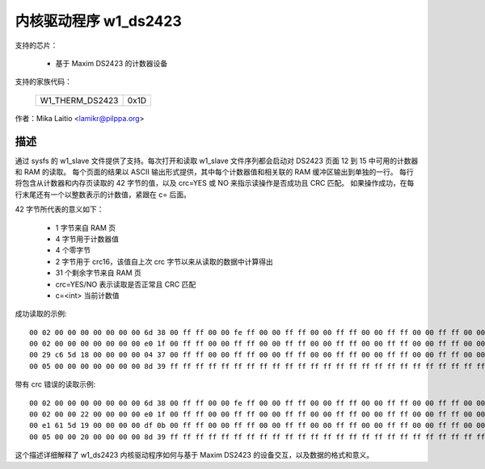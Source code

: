 内核驱动程序 w1_ds2423
=======================

支持的芯片：

  * 基于 Maxim DS2423 的计数器设备
支持的家族代码：

        ===============	====
	W1_THERM_DS2423	0x1D
        ===============	====

作者：Mika Laitio <lamikr@pilppa.org>

描述
-----------

通过 sysfs 的 w1_slave 文件提供了支持。每次打开和读取 w1_slave 文件序列都会启动对 DS2423 页面 12 到 15 中可用的计数器和 RAM 的读取。
每个页面的结果以 ASCII 输出形式提供，其中每个计数器值和相关联的 RAM 缓冲区输出到单独的一行。
每行将包含从计数器和内存页读取的 42 字节的值，以及 crc=YES 或 NO 来指示读操作是否成功且 CRC 匹配。
如果操作成功，在每行末尾还有一个以整数表示的计数值，紧跟在 c= 后面。

42 字节所代表的意义如下：

 - 1 字节来自 RAM 页
 - 4 字节用于计数器值
 - 4 个零字节
 - 2 字节用于 crc16，该值自上次 crc 字节以来从读取的数据中计算得出
 - 31 个剩余字节来自 RAM 页
 - crc=YES/NO 表示读取是否正常且 CRC 匹配
 - c=<int> 当前计数值

成功读取的示例::

  00 02 00 00 00 00 00 00 00 6d 38 00 ff ff 00 00 fe ff 00 00 ff ff 00 00 ff ff 00 00 ff ff 00 00 ff ff 00 00 ff ff 00 00 ff ff crc=YES c=2
  00 02 00 00 00 00 00 00 00 e0 1f 00 ff ff 00 00 ff ff 00 00 ff ff 00 00 ff ff 00 00 ff ff 00 00 ff ff 00 00 ff ff 00 00 ff ff crc=YES c=2
  00 29 c6 5d 18 00 00 00 00 04 37 00 ff ff 00 00 ff ff 00 00 ff ff 00 00 ff ff 00 00 ff ff 00 00 ff ff 00 00 ff ff 00 00 ff ff crc=YES c=408798761
  00 05 00 00 00 00 00 00 00 8d 39 ff ff ff ff ff ff ff ff ff ff ff ff ff ff ff ff ff ff ff ff ff ff ff ff ff ff ff ff ff ff ff crc=YES c=5

带有 crc 错误的读取示例::

  00 02 00 00 00 00 00 00 00 6d 38 00 ff ff 00 00 fe ff 00 00 ff ff 00 00 ff ff 00 00 ff ff 00 00 ff ff 00 00 ff ff 00 00 ff ff crc=YES c=2
  00 02 00 00 22 00 00 00 00 e0 1f 00 ff ff 00 00 ff ff 00 00 ff ff 00 00 ff ff 00 00 ff ff 00 00 ff ff 00 00 ff ff 00 00 ff ff crc=NO
  00 e1 61 5d 19 00 00 00 00 df 0b 00 ff ff 00 00 ff ff 00 00 ff ff 00 00 ff ff 00 00 ff ff 00 00 ff ff 00 00 ff ff 00 00 ff ff crc=NO
  00 05 00 00 20 00 00 00 00 8d 39 ff ff ff ff ff ff ff ff ff ff ff ff ff ff ff ff ff ff ff ff ff ff ff ff ff ff ff ff ff ff ff crc=NO

这个描述详细解释了 w1_ds2423 内核驱动程序如何与基于 Maxim DS2423 的设备交互，以及数据的格式和意义。
